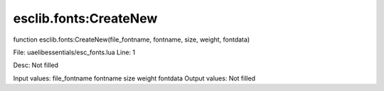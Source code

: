 
esclib.fonts:CreateNew
==========

function esclib.fonts:CreateNew(file_fontname, fontname, size, weight, fontdata)

File: ua\elib\essentials/esc_fonts.lua
Line: 1

Desc: Not filled

Input values: file_fontname  fontname  size  weight  fontdata
Output values: Not filled

